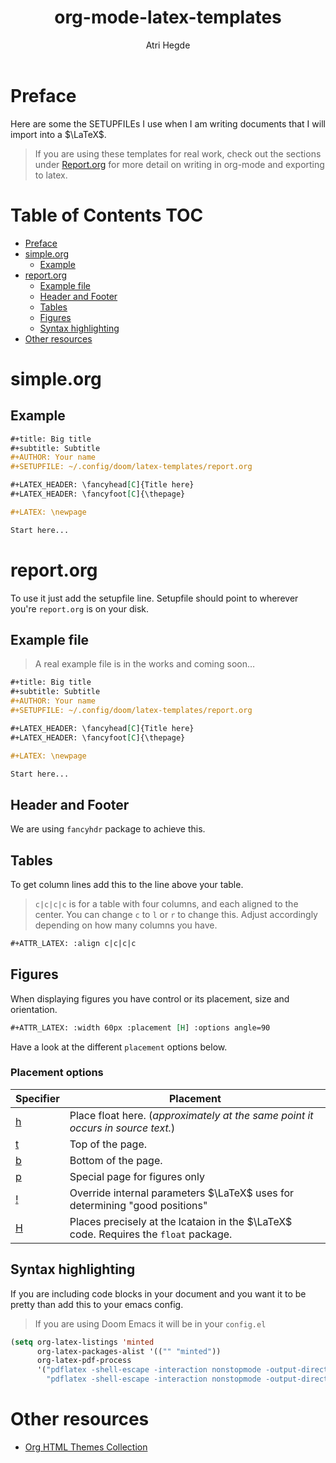 #+title: org-mode-latex-templates
#+author: Atri Hegde

* Preface

Here are some the SETUPFILEs I use when I am writing documents that I will import into a $\LaTeX$.

#+begin_quote
If you are using these templates for real work, check out the sections under [[#reportorg][Report.org]] for more detail on writing in org-mode and exporting to latex.
#+end_quote

* Table of Contents :TOC:
- [[#preface][Preface]]
- [[#simpleorg][simple.org]]
  - [[#example][Example]]
- [[#reportorg][report.org]]
  - [[#example-file][Example file]]
  - [[#header-and-footer][Header and Footer]]
  - [[#tables][Tables]]
  - [[#figures][Figures]]
  - [[#syntax-highlighting][Syntax highlighting]]
- [[#other-resources][Other resources]]

* simple.org

** Example

#+begin_src org
,#+title: Big title
,#+subtitle: Subtitle
,#+AUTHOR: Your name
,#+SETUPFILE: ~/.config/doom/latex-templates/report.org

,#+LATEX_HEADER: \fancyhead[C]{Title here}
,#+LATEX_HEADER: \fancyfoot[C]{\thepage}

,#+LATEX: \newpage

Start here...
#+end_src

* report.org

To use it just add the setupfile line.
Setupfile should point to wherever you're =report.org= is on your disk.

** Example file

#+begin_quote
A real example file is in the works and coming soon...
#+end_quote

#+begin_src org
,#+title: Big title
,#+subtitle: Subtitle
,#+AUTHOR: Your name
,#+SETUPFILE: ~/.config/doom/latex-templates/report.org

,#+LATEX_HEADER: \fancyhead[C]{Title here}
,#+LATEX_HEADER: \fancyfoot[C]{\thepage}

,#+LATEX: \newpage

Start here...
#+end_src

** Header and Footer
We are using =fancyhdr= package to achieve this.

** Tables
To get column lines add this to the line above your table.

#+begin_quote
=c|c|c|c= is for a table with four columns, and each aligned to the center.
You can change =c= to =l= or =r= to change this.
Adjust accordingly depending on how many columns you have.
#+end_quote

#+begin_src org
,#+ATTR_LATEX: :align c|c|c|c
#+end_src

** Figures

When displaying figures you have control or its placement, size and orientation.


#+begin_src org
,#+ATTR_LATEX: :width 60px :placement [H] :options angle=90
#+end_src

Have a look at the different =placement= options below.

*** Placement options

| Specifier | Placement                                                                     |
|-----------+-------------------------------------------------------------------------------|
| [[kbd:][h]]         | Place float here. (/approximately at the same point it occurs in source text./) |
| [[kbd:][t]]         | Top of the page.                                                              |
| [[kbd:][b]]         | Bottom of the page.                                                           |
| [[kbd:][p]]         | Special page for figures only                                                 |
| [[kbd:][!]]         | Override internal parameters $\LaTeX$ uses for determining "good positions"   |
| [[kbd:][H]]         | Places precisely at the lcataion in the $\LaTeX$ code. Requires the =float= package. |


** Syntax highlighting

If you are including code blocks in your document and you want it to be pretty than add this to your emacs config.

#+begin_quote
If you are using Doom Emacs it will be in your =config.el=
#+end_quote

#+begin_src emacs-lisp
(setq org-latex-listings 'minted
      org-latex-packages-alist '(("" "minted"))
      org-latex-pdf-process
      '("pdflatex -shell-escape -interaction nonstopmode -output-directory %o %f"
        "pdflatex -shell-escape -interaction nonstopmode -output-directory %o %f"))
#+end_src


* Other resources
- [[https:olmon.gitlab.io/org-themes][Org HTML Themes Collection]]
